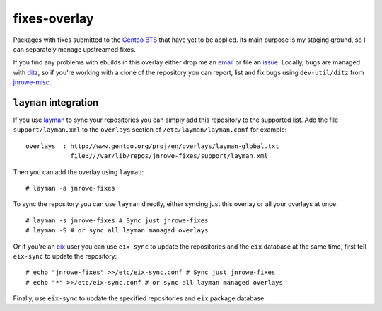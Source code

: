 fixes-overlay
=============

Packages with fixes submitted to the `Gentoo BTS`_ that have yet to be
applied.  Its main purpose is my staging ground, so I can separately
manage upstreamed fixes.

If you find any problems with ebuilds in this overlay either drop me an
email_ or file an issue_.  Locally, bugs are managed with ditz_, so if
you're working with a clone of the repository you can report, list and
fix bugs using ``dev-util/ditz`` from jnrowe-misc_.

``layman`` integration
----------------------

If you use layman_ to sync your repositories you can simply add this repository
to the supported list.  Add the file ``support/layman.xml`` to the ``overlays``
section of ``/etc/layman/layman.conf`` for example::

    overlays  : http://www.gentoo.org/proj/en/overlays/layman-global.txt
                file:///var/lib/repos/jnrowe-fixes/support/layman.xml

Then you can add the overlay using ``layman``::

    # layman -a jnrowe-fixes

To sync the repository you can use ``layman`` directly, either syncing just
this overlay or all your overlays at once::

    # layman -s jnrowe-fixes # Sync just jnrowe-fixes
    # layman -S # or sync all layman managed overlays

Or if you're an eix_ user you can use ``eix-sync`` to update the repositories
and the ``eix`` database at the same time, first tell ``eix-sync`` to update
the repository::

    # echo "jnrowe-fixes" >>/etc/eix-sync.conf # Sync just jnrowe-fixes
    # echo "*" >>/etc/eix-sync.conf # or sync all layman managed overlays

Finally, use ``eix-sync`` to update the specified repositories and ``eix``
package database.

.. _Gentoo BTS: http://bugs.gentoo.org/
.. _email: jnrowe@gmail.com
.. _issue: http://github.com/JNRowe/jnrowe-fixes/issues
.. _ditz: http://ditz.rubyforge.org/
.. _jnrowe-misc: http://github.com/JNRowe/misc-overlay/tree
.. _layman: http://layman.sourceforge.net
.. _eix: http://eix.sourceforge.net
